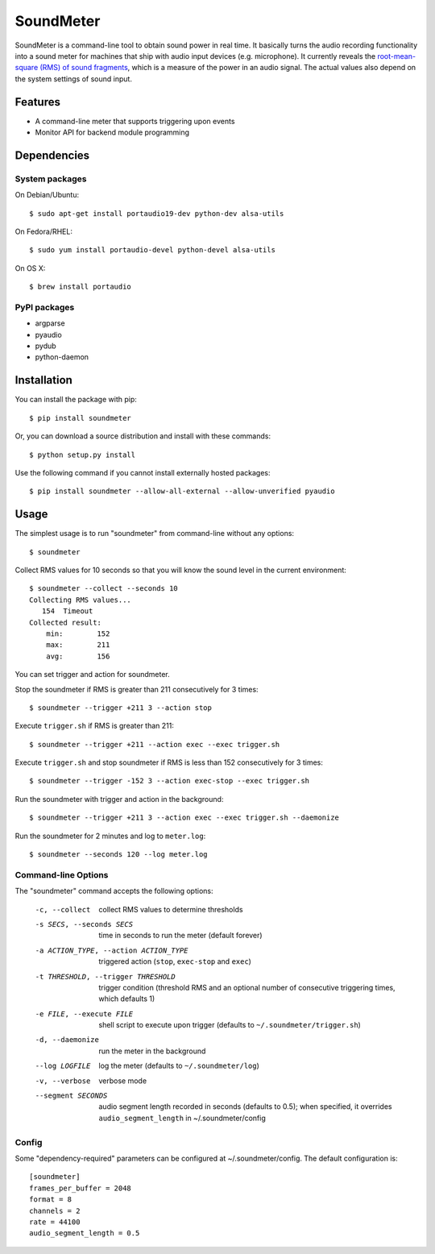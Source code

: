 SoundMeter
==========

.. image:: https://pypip.in/v/soundmeter/badge.png
        :target: https://pypi.python.org/pypi/soundmeter

SoundMeter is a command-line tool to obtain sound power in real time. It basically turns the audio recording functionality into a sound meter for machines that ship with audio input devices (e.g. microphone). It currently reveals the `root-mean-square (RMS) of sound fragments <http://docs.python.org/2/library/audioop.html#audioop.rms>`_, which is a measure of the power in an audio signal. The actual values also depend on the system settings of sound input.

Features
--------

- A command-line meter that supports triggering upon events
- Monitor API for backend module programming

Dependencies
------------
System packages
~~~~~~~~~~~~~~~
On Debian/Ubuntu::

    $ sudo apt-get install portaudio19-dev python-dev alsa-utils

On Fedora/RHEL::

    $ sudo yum install portaudio-devel python-devel alsa-utils

On OS X::

    $ brew install portaudio

PyPI packages
~~~~~~~~~~~~~
- argparse
- pyaudio
- pydub
- python-daemon


Installation
------------

You can install the package with pip::

  $ pip install soundmeter

Or, you can download a source distribution and install with these commands::

  $ python setup.py install

Use the following command if you cannot install externally hosted packages::

  $ pip install soundmeter --allow-all-external --allow-unverified pyaudio


Usage
-----
The simplest usage is to run "soundmeter" from command-line without any options::

    $ soundmeter

Collect RMS values for 10 seconds so that you will know the sound level in the current environment::

    $ soundmeter --collect --seconds 10
    Collecting RMS values...
       154  Timeout
    Collected result:
        min:        152
        max:        211
        avg:        156

You can set trigger and action for soundmeter.

Stop the soundmeter if RMS is greater than 211 consecutively for 3 times::

    $ soundmeter --trigger +211 3 --action stop

Execute ``trigger.sh`` if RMS is greater than 211::

    $ soundmeter --trigger +211 --action exec --exec trigger.sh

Execute ``trigger.sh`` and stop soundmeter if RMS is less than 152 consecutively for 3 times::

    $ soundmeter --trigger -152 3 --action exec-stop --exec trigger.sh

Run the soundmeter with trigger and action in the background::

    $ soundmeter --trigger +211 3 --action exec --exec trigger.sh --daemonize

Run the soundmeter for 2 minutes and log to ``meter.log``::

    $ soundmeter --seconds 120 --log meter.log

Command-line Options
~~~~~~~~~~~~~~~~~~~~

The "soundmeter" command accepts the following options:

  -c, --collect  collect RMS values to determine thresholds
  -s SECS, --seconds SECS  time in seconds to run the meter (default forever)
  -a ACTION_TYPE, --action ACTION_TYPE  triggered action (``stop``, ``exec-stop`` and ``exec``)
  -t THRESHOLD, --trigger THRESHOLD  trigger condition (threshold RMS and an optional number of consecutive triggering times, which defaults 1)   
  -e FILE, --execute FILE  shell script to execute upon trigger (defaults to ``~/.soundmeter/trigger.sh``)
  -d, --daemonize  run the meter in the background
  --log LOGFILE  log the meter (defaults to ``~/.soundmeter/log``)
  -v, --verbose         verbose mode
  --segment SECONDS  audio segment length recorded in seconds (defaults to 0.5); when specified, it overrides ``audio_segment_length`` in ~/.soundmeter/config

Config
~~~~~~
Some "dependency-required" parameters can be configured at ~/.soundmeter/config. The default configuration is::

    [soundmeter]
    frames_per_buffer = 2048
    format = 8
    channels = 2
    rate = 44100
    audio_segment_length = 0.5
